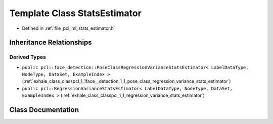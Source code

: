 .. _exhale_class_classpcl_1_1_stats_estimator:

Template Class StatsEstimator
=============================

- Defined in :ref:`file_pcl_ml_stats_estimator.h`


Inheritance Relationships
-------------------------

Derived Types
*************

- ``public pcl::face_detection::PoseClassRegressionVarianceStatsEstimator< LabelDataType, NodeType, DataSet, ExampleIndex >`` (:ref:`exhale_class_classpcl_1_1face__detection_1_1_pose_class_regression_variance_stats_estimator`)
- ``public pcl::RegressionVarianceStatsEstimator< LabelDataType, NodeType, DataSet, ExampleIndex >`` (:ref:`exhale_class_classpcl_1_1_regression_variance_stats_estimator`)


Class Documentation
-------------------


.. doxygenclass:: pcl::StatsEstimator
   :members:
   :protected-members:
   :undoc-members: